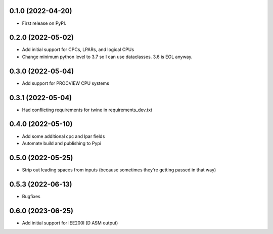 0.1.0 (2022-04-20)
------------------

* First release on PyPI.

0.2.0 (2022-05-02)
----------------------
* Add initial support for CPCs, LPARs, and logical CPUs
* Change minimum python level to 3.7 so I can use dataclasses.  3.6 is EOL anyway.

0.3.0 (2022-05-04)
----------------------
* Add support for PROCVIEW CPU systems

0.3.1 (2022-05-04)
----------------------
* Had conflicting requirements for twine in requirements_dev.txt

0.4.0 (2022-05-10)
----------------------
* Add some additional cpc and lpar fields
* Automate build and publishing to Pypi

0.5.0 (2022-05-25)
----------------------
* Strip out leading spaces from inputs (because sometimes they're getting passed in that way)

0.5.3 (2022-06-13)
----------------------
* Bugfixes

0.6.0 (2023-06-25)
----------------------
* Add initial support for IEE200I (D ASM output)
